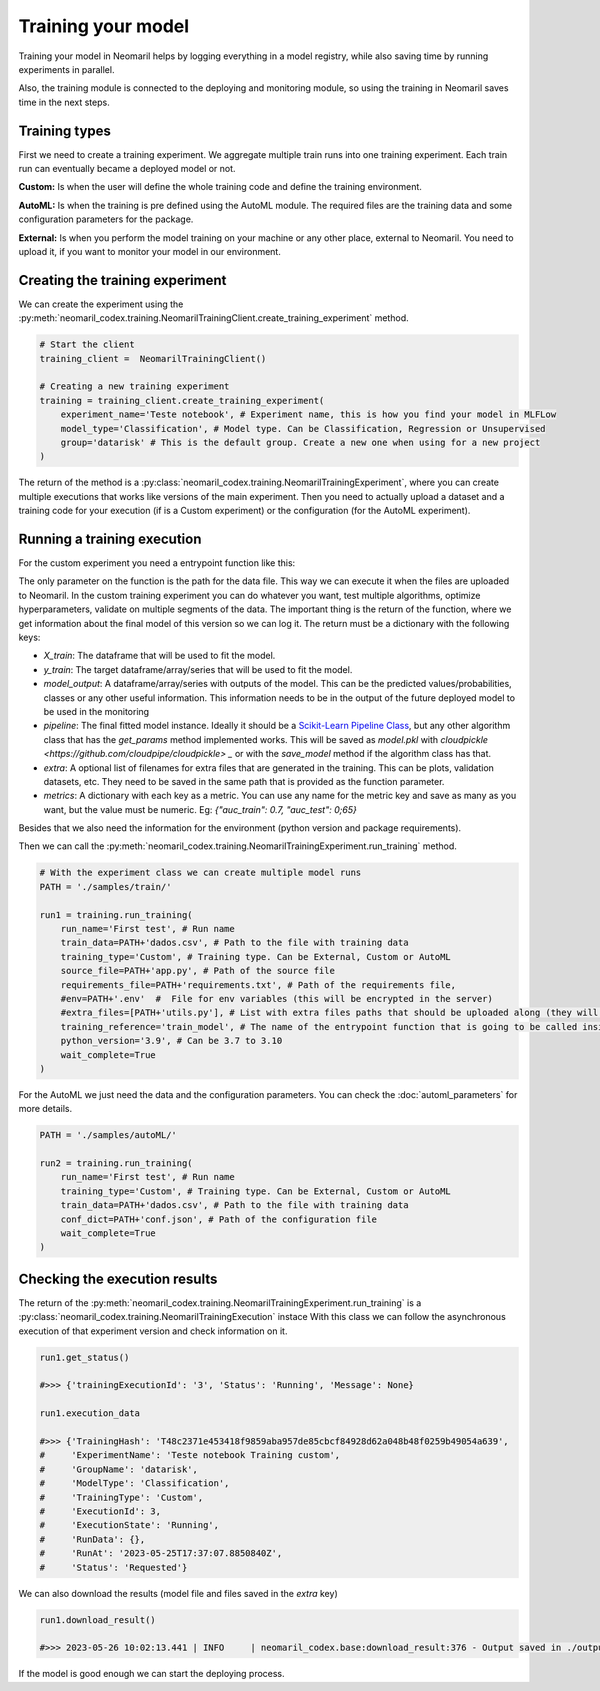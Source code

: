 Training your model
===================

Training your model in Neomaril helps by logging everything in a model registry, while also saving time by running experiments in parallel.

Also, the training module is connected to the deploying and monitoring module, so using the training in Neomaril saves time in the next steps.


Training types
---------------

First we need to create a training experiment. We aggregate multiple train runs into one training experiment. Each train run can eventually became a deployed model or not.

**Custom:** Is when the user will define the whole training code and define the training environment.

**AutoML:** Is when the training is pre defined using the AutoML module. The required files are the training data and some configuration parameters for the package.

**External:** Is when you perform the model training on your machine or any other place, external to Neomaril. You need to upload it, if you want to monitor your model in our environment.

Creating the training experiment
--------------------------------

We can create the experiment using the :py:meth:`neomaril_codex.training.NeomarilTrainingClient.create_training_experiment` method.

.. code:: python

    # Start the client
    training_client =  NeomarilTrainingClient()

    # Creating a new training experiment
    training = training_client.create_training_experiment(
        experiment_name='Teste notebook', # Experiment name, this is how you find your model in MLFLow
        model_type='Classification', # Model type. Can be Classification, Regression or Unsupervised
        group='datarisk' # This is the default group. Create a new one when using for a new project
    )


The return of the method is a :py:class:`neomaril_codex.training.NeomarilTrainingExperiment`, where you can create multiple executions that works like versions of the main experiment.
Then you need to actually upload a dataset and a training code for your execution (if is a Custom experiment) or the configuration (for the AutoML experiment).

Running a training execution
----------------------------

For the custom experiment you need a entrypoint function like this:

.. code:: python
    import pandas as pd
    from lightgbm import LGBMClassifier
    from sklearn.impute import SimpleImputer
    from sklearn.pipeline import make_pipeline
    from sklearn.model_selection import cross_val_score
    import os
    
    # Function that provides the steps to train the model based on a given dataset.
    # Its name (train_model) must be passed in the 'training_reference' field
    # Its parameter (base_path) must contain the folder path for the files that will be used.
    # An example for its value is: "/path/to/treino/customizado/experimento1"
    def train_model(base_path): 

        # Environment variables loaded from a user-supplied file in the 'env' field
        # my_var = os.getenv('MY_VAR')
        # if my_var is None:
        #   raise Exception("Could not find `env` variable")

        ## Environment variable loaded from Neomaril with database name (used alternatively to line 61)
        # df = pd.read_csv(base_path+'/'+os.getenv('inputFileName'))
        df = pd.read_csv(base_path+"/data.csv")    # Load the database (data.csv) which must have the same name
                                                    # file sent to Neomaril in the 'train_data' field
        
        # The data sent must be the complete data for training and validation (excluding the validation sample),
        # it is at the user's discretion how to treat the data here
        X = df.drop(columns=['target'])             # Separates the database from the column with the targets
        y = df[["target"]]                          # Saves the target in a dataframe
        
        pipe = make_pipeline(SimpleImputer(), LGBMClassifier())     # Define the steps to train the model
        
        # In this example we used cross-validation, but this is at the user's discretion
        auc = cross_val_score(pipe, X, y, cv=5, scoring="roc_auc")  # Validation of results using the 'auc' metric
        f_score = cross_val_score(pipe, X, y, cv=5, scoring="f1")   # Validation of results using the 'f1' metric
        pipe.fit(X, y)  # Train the model

        # Build the DataFrame with the results
        results = pd.DataFrame({"pred": pipe.predict(X), "proba": pipe.predict_proba(X)[:,1]})  
        
        # Returns the training results according to the parameters expected by Neomaril
        return {"X_train": X, "y_train": y, "model_output": results, "pipeline": pipe, 
                "metrics": {"auc": auc.mean(), "f1_score": f_score.mean()}}


The only parameter on the function is the path for the data file. This way we can execute it when the files are uploaded to Neomaril.
In the custom training experiment you can do whatever you want, test multiple algorithms, optimize hyperparameters, validate on multiple segments of the data.
The important thing is the return of the function, where we get information about the final model of this version so we can log it. The return must be a dictionary with the following keys:

- `X_train`: The dataframe that will be used to fit the model.
- `y_train`: The target dataframe/array/series that will be used to fit the model.
- `model_output`: A dataframe/array/series with outputs of the model. This can be the predicted values/probabilities, classes or any other useful information. This information needs to be in the output of the future deployed model to be used in the monitoring
- `pipeline`: The final fitted model instance. Ideally it should be a `Scikit-Learn Pipeline Class <https://scikit-learn.org/stable/modules/generated/sklearn.pipeline.Pipeline.html>`_, but any other algorithm class that has the *get_params* method implemented works. This will be saved as `model.pkl` with `cloudpickle <https://github.com/cloudpipe/cloudpickle> _` or with the `save_model` method if the algorithm class has that.
- `extra`: A optional list of filenames for extra files that are generated in the training. This can be plots, validation datasets, etc. They need to be saved in the same path that is provided as the function parameter.
- `metrics`: A dictionary with each key as a metric. You can use any name for the metric key and save as many as you want, but the value must be numeric. Eg: `{"auc_train": 0.7, "auc_test": 0;65}`

Besides that we also need the information for the environment (python version and package requirements). 

Then we can call the :py:meth:`neomaril_codex.training.NeomarilTrainingExperiment.run_training` method.

.. code:: python

    # With the experiment class we can create multiple model runs
    PATH = './samples/train/'

    run1 = training.run_training(
        run_name='First test', # Run name
        train_data=PATH+'dados.csv', # Path to the file with training data
        training_type='Custom', # Training type. Can be External, Custom or AutoML
        source_file=PATH+'app.py', # Path of the source file
        requirements_file=PATH+'requirements.txt', # Path of the requirements file, 
        #env=PATH+'.env'  #  File for env variables (this will be encrypted in the server)
        #extra_files=[PATH+'utils.py'], # List with extra files paths that should be uploaded along (they will be all in the same folder)
        training_reference='train_model', # The name of the entrypoint function that is going to be called inside the source file 
        python_version='3.9', # Can be 3.7 to 3.10
        wait_complete=True
    )

For the AutoML we just need the data and the configuration parameters. You can check the :doc:`automl_parameters` for more details. 

.. code:: python

    PATH = './samples/autoML/'

    run2 = training.run_training(
        run_name='First test', # Run name
        training_type='Custom', # Training type. Can be External, Custom or AutoML
        train_data=PATH+'dados.csv', # Path to the file with training data
        conf_dict=PATH+'conf.json', # Path of the configuration file
        wait_complete=True
    )


Checking the execution results
------------------------------

The return of the :py:meth:`neomaril_codex.training.NeomarilTrainingExperiment.run_training` is a :py:class:`neomaril_codex.training.NeomarilTrainingExecution` instace
With this class we can follow the asynchronous execution of that experiment version and check information on it. 

.. code:: python

    run1.get_status()

    #>>> {'trainingExecutionId': '3', 'Status': 'Running', 'Message': None}

    run1.execution_data

    #>>> {'TrainingHash': 'T48c2371e453418f9859aba957de85cbcf84928d62a048b48f0259b49054a639',
    #     'ExperimentName': 'Teste notebook Training custom',
    #     'GroupName': 'datarisk',
    #     'ModelType': 'Classification',
    #     'TrainingType': 'Custom',
    #     'ExecutionId': 3,
    #     'ExecutionState': 'Running',
    #     'RunData': {},
    #     'RunAt': '2023-05-25T17:37:07.8850840Z',
    #     'Status': 'Requested'}


We can also download the results (model file and files saved in the `extra` key)

.. code:: python

    run1.download_result()
    
    #>>> 2023-05-26 10:02:13.441 | INFO     | neomaril_codex.base:download_result:376 - Output saved in ./output_2.zip

If the model is good enough we can start the deploying process.
